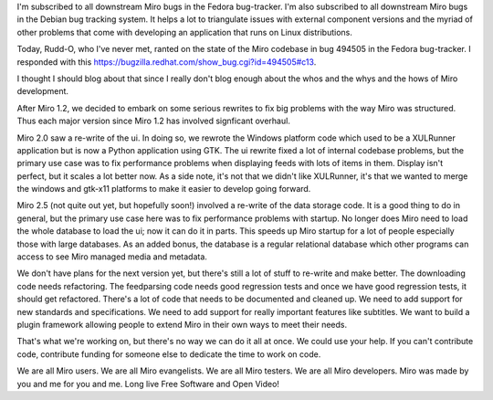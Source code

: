 .. title: Thoughts after commenting on someone's frustrations in Fedora bug 494505
.. slug: thoughts_on_miro_code
.. date: 2009-06-30 16:01:24
.. tags: miro, dev, work

I'm subscribed to all downstream Miro bugs in the Fedora bug-tracker.
I'm also subscribed to all downstream Miro bugs in the Debian bug
tracking system. It helps a lot to triangulate issues with external
component versions and the myriad of other problems that come with
developing an application that runs on Linux distributions.

Today, Rudd-O, who I've never met, ranted on the state of the Miro
codebase in bug 494505 in the Fedora bug-tracker. I responded with this
https://bugzilla.redhat.com/show_bug.cgi?id=494505#c13.

I thought I should blog about that since I really don't blog enough
about the whos and the whys and the hows of Miro development.

After Miro 1.2, we decided to embark on some serious rewrites to fix big
problems with the way Miro was structured. Thus each major version since
Miro 1.2 has involved signficant overhaul.

Miro 2.0 saw a re-write of the ui. In doing so, we rewrote the Windows
platform code which used to be a XULRunner application but is now a
Python application using GTK. The ui rewrite fixed a lot of internal
codebase problems, but the primary use case was to fix performance
problems when displaying feeds with lots of items in them. Display isn't
perfect, but it scales a lot better now. As a side note, it's not that
we didn't like XULRunner, it's that we wanted to merge the windows and
gtk-x11 platforms to make it easier to develop going forward.

Miro 2.5 (not quite out yet, but hopefully soon!) involved a re-write of
the data storage code. It is a good thing to do in general, but the
primary use case here was to fix performance problems with startup. No
longer does Miro need to load the whole database to load the ui; now it
can do it in parts. This speeds up Miro startup for a lot of people
especially those with large databases. As an added bonus, the database
is a regular relational database which other programs can access to see
Miro managed media and metadata.

We don't have plans for the next version yet, but there's still a lot of
stuff to re-write and make better. The downloading code needs
refactoring. The feedparsing code needs good regression tests and once
we have good regression tests, it should get refactored. There's a lot
of code that needs to be documented and cleaned up. We need to add
support for new standards and specifications. We need to add support for
really important features like subtitles. We want to build a plugin
framework allowing people to extend Miro in their own ways to meet their
needs.

That's what we're working on, but there's no way we can do it all at
once. We could use your help. If you can't contribute code, contribute
funding for someone else to dedicate the time to work on code.

We are all Miro users. We are all Miro evangelists. We are all Miro
testers. We are all Miro developers. Miro was made by you and me for you
and me. Long live Free Software and Open Video!
